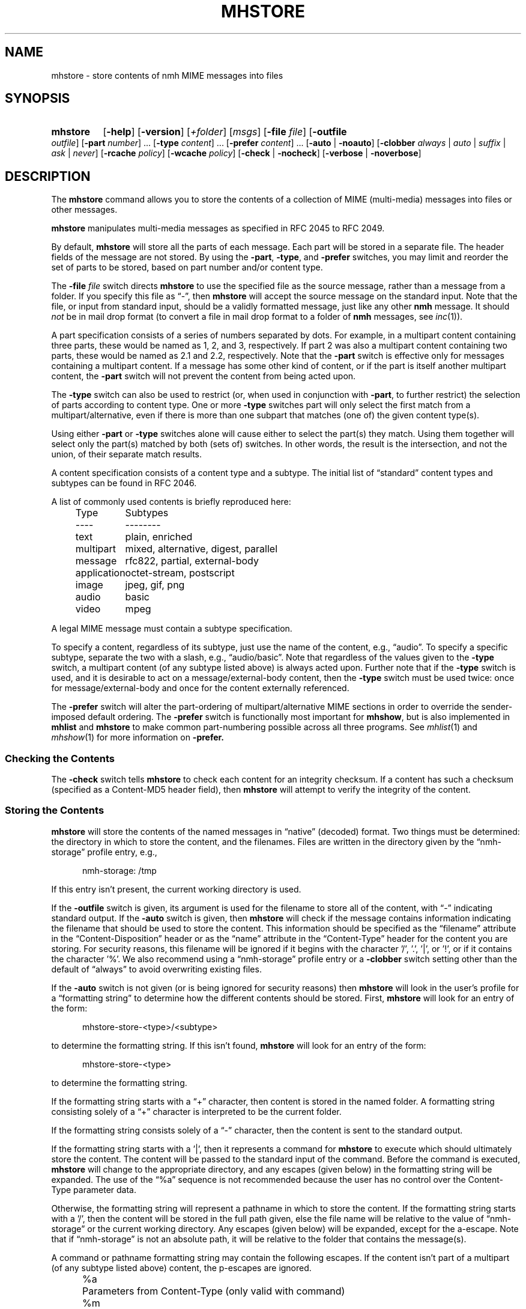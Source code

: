 .TH MHSTORE %manext1% 2015-02-06 "%nmhversion%"
.
.\" %nmhwarning%
.
.SH NAME
mhstore \- store contents of nmh MIME messages into files
.SH SYNOPSIS
.HP 5
.na
.B mhstore
.RB [ \-help ]
.RB [ \-version ]
.RI [ +folder ]
.RI [ msgs ]
.RB [ \-file
.IR file ]
.RB [ \-outfile
.IR outfile ]
.RB [ \-part
.IR number ]
\&...
.RB [ \-type
.IR content ]
\&...
.RB [ \-prefer
.IR content ]
\&...
.RB [ \-auto " | " \-noauto ]
.RB [ \-clobber
.IR always " | " auto " | " suffix " | " ask " | " never ]
.RB [ \-rcache
.IR policy ]
.RB [ \-wcache
.IR policy ]
.RB [ \-check " | " \-nocheck ]
.RB [ \-verbose " | " \-noverbose ]
.ad
.SH DESCRIPTION
The
.B mhstore
command allows you to store the contents of a collection of MIME
(multi-media) messages into files or other messages.
.PP
.B mhstore
manipulates multi-media messages as specified in RFC 2045 to RFC 2049.
.PP
By default,
.B mhstore
will store all the parts of each message.
Each part will be stored in a separate file.  The header fields of
the message are not stored.  By using the
.BR \-part ,
.BR \-type ,
and
.B \-prefer
switches, you may limit and reorder the set of parts to be stored,
based on part number and/or content type.
.PP
The
.B \-file
.I file
switch directs
.B mhstore
to use the specified file as the source message, rather than a message
from a folder.  If you specify this file as \*(lq-\*(rq, then
.B mhstore
will accept the source message on the standard input.  Note that the
file, or input from standard input, should be a validly formatted
message, just like any other
.B nmh
message.  It should
.I not
be in mail drop format (to convert a file in
mail drop format to a folder of
.B nmh
messages, see
.IR inc (1)).
.PP
A part specification consists of a series of numbers separated by
dots.  For example, in a multipart content containing three parts,
these would be named as 1, 2, and 3, respectively.  If part 2 was also
a multipart content containing two parts, these would be named as 2.1
and 2.2, respectively.  Note that the
.B \-part
switch is effective only for messages containing a multipart content.
If a message has some other kind of content, or if the part is itself
another multipart content, the
.B \-part
switch will not prevent the content from being acted upon.
.PP
The
.B \-type
switch can also be used to restrict (or, when used in conjunction with
.BR \-part ,
to further restrict) the selection of parts according to content type.
One or more
.B \-type
switches part will only select the first match from a
multipart/alternative, even if there is more than one
subpart that matches (one of) the given content type(s).
.PP
Using either
.B \-part
or
.B -type
switches alone will cause either to select the part(s) they match.
Using them together will select only the part(s) matched by both
(sets of) switches.  In other words, the result is the intersection,
and not the union, of their separate match results.
.PP
A content specification consists of a content type and a subtype.
The initial list of \*(lqstandard\*(rq content types and subtypes can
be found in RFC 2046.
.PP
A list of commonly used contents is briefly reproduced here:
.PP
.RS 5
.nf
.ta \w'application  'u
Type	Subtypes
----	--------
text	plain, enriched
multipart	mixed, alternative, digest, parallel
message	rfc822, partial, external-body
application	octet-stream, postscript
image	jpeg, gif, png
audio	basic
video	mpeg
.fi
.RE
.PP
A legal MIME message must contain a subtype specification.
.PP
To specify a content, regardless of its subtype, just use the name
of the content, e.g., \*(lqaudio\*(rq.  To specify a specific
subtype, separate the two with a slash, e.g., \*(lqaudio/basic\*(rq.
Note that regardless of the values given to the
.B \-type
switch, a multipart content (of any subtype listed above) is always acted
upon.  Further note that if the
.B \-type
switch is used, and it is desirable to act on a message/external-body
content, then the
.B \-type
switch must be used twice: once for message/external-body and once for
the content externally referenced.
.PP
The
.B \-prefer
switch will alter the part-ordering of multipart/alternative MIME sections
in order to override the sender-imposed default ordering.
The
.B \-prefer
switch is functionally most important for
.BR mhshow ,
but is also implemented in
.B mhlist
and
.B mhstore
to make common part-numbering possible across all three programs.
See
.IR mhlist (1)
and
.IR mhshow (1)
for more information on
.BR \-prefer.
.SS "Checking the Contents"
The
.B \-check
switch tells
.B mhstore
to check each content for an integrity checksum.
If a content has such a checksum (specified as a Content-MD5 header
field), then
.B mhstore
will attempt to verify the integrity of the content.
.SS "Storing the Contents"
.B mhstore
will store the contents of the named messages in
\*(lqnative\*(rq (decoded) format.  Two things must be determined:
the directory in which to store the content, and the filenames.
Files are written in the directory given by the
\*(lqnmh-storage\*(rq profile entry, e.g.,
.PP
.RS 5
nmh-storage: /tmp
.RE
.PP
If this entry isn't present, the current working directory is used.
.PP
If the
.B \-outfile
switch is given, its argument is used for the filename to store all
of the content, with \*(lq-\*(rq indicating standard output.  If the
.B \-auto
switch is given, then
.B mhstore
will check if the message contains information indicating the filename
that should be used to store the content.  This information should be
specified as the \*(lqfilename\*(rq attribute in the
\*(lqContent-Disposition\*(rq header or as the \*(lqname\*(rq
attribute in the \*(lqContent-Type\*(rq header for the content you are
storing.  For security reasons, this filename will be ignored if it
begins with the character '/', '.', '|', or '!', or if it contains the
character '%'.  We also recommend using a \*(lqnmh-storage\*(rq profile
entry or a
.B \-clobber
switch setting other than the default of \*(lqalways\*(rq to avoid
overwriting existing files.
.PP
If the
.B \-auto
switch is not given (or is being ignored for security reasons) then
.B mhstore
will look in the user's profile for a \*(lqformatting string\*(rq to
determine how the different contents should be stored.  First,
.B mhstore
will look for an entry of the form:
.PP
.RS 5
mhstore-store-<type>/<subtype>
.RE
.PP
to determine the formatting string.  If this isn't found,
.B mhstore
will look for an entry of the form:
.PP
.RS 5
mhstore-store-<type>
.RE
.PP
to determine the formatting string.
.PP
If the formatting string starts with a \*(lq+\*(rq character, then
content is stored in the named folder.  A formatting string consisting
solely of a \*(lq+\*(rq character is interpreted to be the current
folder.
.PP
If the formatting string consists solely of a \*(lq-\*(rq character,
then the content is sent to the standard output.
.PP
If the formatting string starts with a '|', then it represents
a command for
.B mhstore
to execute which should ultimately store the content.
The content will be passed to the standard input of the command.
Before the command is executed,
.B mhstore
will change to the appropriate directory, and any escapes (given below)
in the formatting string will be expanded.
The use of the \*(lq%a\*(rq sequence is not recommended because
the user has no control over the Content-Type parameter data.
.PP
Otherwise, the formatting string will represent a pathname in which
to store the content.  If the formatting string starts with a '/',
then the content will be stored in the full path given, else the
file name will be relative to the value of \*(lqnmh-storage\*(rq or
the current working directory.  Any escapes (given below) will be
expanded, except for the a-escape.  Note that if \*(lqnmh-storage\*(rq
is not an absolute path, it will be relative to the folder that
contains the message(s).
.PP
A command or pathname formatting string may contain the following
escapes.  If the content isn't part of a multipart (of any subtype
listed above) content, the p-escapes are ignored.
.PP
.RS 5
.nf
.ta \w'%P  'u
%a	Parameters from Content-Type  (only valid with command)
%m	Insert message number
%P	Insert part number with leading dot
%p	Insert part number without leading dot
%t	Insert content type
%s	Insert content subtype
%%	Insert character %
.fi
.RE
.PP
If no formatting string is found,
.B mhstore
will check to see if the content is application/octet-stream with parameter
\*(lqtype=tar\*(rq.  If so,
.B mhstore
will choose an appropriate filename.  If the content is not
application/octet-stream, then
.B mhstore
will check to see if the content is a message.  If so,
.B mhstore
will use the value \*(lq+\*(rq.  As a last resort,
.B mhstore
will use the value \*(lq%m%P.%s\*(rq.
.PP
Example profile entries might be:
.PP
.RS 5
.nf
mhstore-store-text: %m%P.txt
mhstore-store-text: +inbox
mhstore-store-message/partial: +
mhstore-store-audio/basic: | raw2audio -e ulaw -s 8000 -c 1 > %m%P.au
mhstore-store-image/jpeg: %m%P.jpg
mhstore-store-application/PostScript: %m%P.ps
.fi
.RE
.PP
The
.B \-verbose
switch directs
.B mhstore
to print out the names of files that it stores.  For backward
compatibility, it is the default.  The
.B \-noverbose
switch suppresses these printouts.
.SS "Overwriting Existing Files"
The
.B \-clobber
switch controls whether
.B mhstore
should overwrite existing files.  The allowed values for this switch
and corresponding behavior when
.B mhstore
encounters an existing file are:
.PP
.RS 5
.nf
.ta \w'suffix  'u
always    Overwrite existing file (default)
auto      Create new file of form name-n.extension
suffix    Create new file of form name.extension.n
ask       Prompt the user to specify whether or not to overwrite
          the existing file
never     Do not overwrite existing file
.fi
.RE
.PP
With
.I auto
and
.IR suffix ,
.I n
is the lowest unused number, starting from one, in the same form.  If
a filename does not have an extension (following a '.'), then
.I auto
and
.I suffix
create a new file of the form
.I name-n
and
.IR name.n ,
respectively.  With
.I never
and
.IR ask ,
the exit status of
.B mhstore
will be the number of files that were requested but not stored.
.PP
With
.IR ask ,
if standard input is connected to a terminal, the user is prompted to
respond
.IR yes ,
.IR no ,
or
.IR rename ,
to whether the file should be overwritten.  The responses
can be abbreviated.  If the user responds with
.IR rename ,
then
.B mhstore
prompts the user for the name of the new file to be created.  If it is
a relative path name (does not begin with '/'), then it is relative to
the current directory.  If it is an absolute or relative path to a
directory that does not exist, the user will be prompted whether to
create the directory.  If standard input is not connected to a
terminal,
.I ask
behaves the same as
.IR always .
.SS "Reassembling Messages of Type message/partial"
.B mhstore
is also able to reassemble messages that have been
split into multiple messages of type \*(lqmessage/partial\*(rq.
.PP
When asked to store a content containing a partial message,
.B mhstore
will try to locate all of the portions and combine them accordingly.
The default is to store the combined parts as a new message in the
current folder, although this can be changed using formatting
strings as discussed above.  Thus, if someone has sent you a
message in several parts (such as the output from
.BR sendfiles ),
you can easily reassemble them into a single message in the
following fashion:
.PP
.RS 5
.nf
% mhlist 5-8
 msg part  type/subtype             size description
   5       message/partial           47K part 1 of 4
   6       message/partial           47K part 2 of 4
   7       message/partial           47K part 3 of 4
   8       message/partial           18K part 4 of 4
% mhstore 5-8
reassembling partials 5,6,7,8 to folder inbox as message 9
% mhlist -verbose 9
 msg part  type/subtype             size description
   9       application/octet-stream 118K
             (extract with uncompress | tar xvpf -)
             type=tar
             conversions=compress
.fi
.RE
.PP
This will store exactly one message, containing the sum of the
parts.  It doesn't matter whether the partials are specified in
order, since
.B mhstore
will sort the partials, so that they are combined in the correct
order.  But if
.B mhstore
can not locate every partial necessary to reassemble the message,
it will not store anything.
.SS "External Access"
For contents of type message/external-body,
\fImhstore\fR supports these access-types:
.IP \(bu 4
afs
.IP \(bu 4
anon-ftp
.IP \(bu 4
ftp
.IP \(bu 4
local-file
.IP \(bu 4
mail-server
.IP \(bu 4
url
.PP
For the \*(lqanon-ftp\*(rq and \*(lqftp\*(rq access types,
.B mhstore
will look for the \*(lqnmh-access-ftp\*(rq
profile entry, e.g.,
.PP
.RS 5
nmh-access-ftp: myftp.sh
.RE
.PP
to determine the pathname of a program to perform the FTP retrieval.
This program is invoked with these arguments:
.PP
.RS 5
.nf
domain name of FTP-site
username
password
remote directory
remote filename
local filename
\*(lqascii\*(rq or \*(lqbinary\*(rq
.fi
.RE
.PP
The program should terminate with an exit status of zero if the
retrieval is successful, and a non-zero exit status otherwise.
.PP
For the \*(lqurl\*(rq access types,
.B mhstore
will look for the \*(lqnmh-access-url\*(rq profile entry, e.g.,
.PP
.RS 5
nmh-access-url: curl -L
.RE
.PP
to determine the program to use to perform the HTTP retrieval.  This program
is invoked with one argument: the URL of the content to retrieve.  The program
should write the content to standard out, and should terminate with a status
of zero if the retrieval is successful and a non-zero exit status otherwise.
.SS "The Content Cache"
When
.B mhstore
encounters an external content containing a
\*(lqContent-ID:\*(rq field, and if the content allows caching, then
depending on the caching behavior of
.BR mhstore ,
the content might be read from or written to a cache.
.PP
The caching behavior of
.B mhstore
is controlled with the
.B \-rcache
and
.B \-wcache
switches, which define the policy for reading from, and writing to, the cache,
respectively.  One of four policies may be
specified: \*(lqpublic\*(rq, indicating that
.B mhstore
should make use
of a publicly-accessible content cache; \*(lqprivate\*(rq, indicating that
.B mhstore
should make use of the user's private content cache;
\*(lqnever\*(rq, indicating that
.B mhstore
should never make use of caching; and, \*(lqask\*(rq, indicating that
.B mhstore
should ask the user.
.PP
There are two directories where contents may be cached: the profile entry
\*(lqnmh-cache\*(rq names a directory containing world-readable contents, and,
the profile entry \*(lqnmh-private-cache\*(rq names a directory containing
private contents.  The former should be an absolute (rooted) directory
name.
.PP
For example,
.PP
.RS 5
nmh-cache: /tmp
.RE
.PP
might be used if you didn't care that the cache got wiped after each
reboot of the system.  The latter is interpreted relative to the user's
nmh directory, if not rooted, e.g.,
.PP
.RS 5
nmh-private-cache: .cache
.RE
.PP
(which is the default value).
.SS "User Environment"
Because the environment in which
.B mhstore
operates may vary for different machines,
.B mhstore
will look for the environment variable MHSTORE .
If present, this specifies the name of an additional user profile
which should be read.  Hence, when a user logs in on a particular
machine, this environment variable should be set to refer to a
file containing definitions useful for that machine.  Finally,
.B mhstore
will attempt to consult
.PP
.RS 5
%nmhetcdir%/mhn.defaults
.RE
.PP
which is created automatically during
.B nmh
installation.
.PP
See "Profile Lookup" in
.IR mh-profile (5)
for the profile search order, and for how duplicate entries are treated.
.SH EXAMPLES
.SS Decoding RFC 2047-encoded file names
The improper RFC 2047 encoding of file name parameters can be replaced
with correct RFC 2231 encoding using
.BR mhfixmsg ,
either permanently or ephemerally, e.g.,
.PP
.RS
.nf
mhfixmsg -outfile - | mhstore -auto -clobber ask -file -
.fi
.RE
.PP
The
.BI \-clobber ask
is not necessary, though recommended to avoid silently overwriting an existing
file.
.SH FILES
.B mhstore
looks for additional profile files in multiple locations: absolute
pathnames are accessed directly, tilde expansion is done on usernames,
and files are searched for in the user's
.I Mail
directory as specified in their profile.  If not found there, the directory
.RI \*(lq %nmhetcdir% \*(rq
is checked.
.PP
.fc ^ ~
.nf
.ta \w'%nmhetcdir%/ExtraBigFileName  'u
^$HOME/.mh_profile~^The user profile
^$MHSTORE~^Additional profile entries
^%nmhetcdir%/mhn.defaults~^System default MIME profile entries
.fi
.SH "PROFILE COMPONENTS"
.fc ^ ~
.nf
.ta 2.4i
.ta \w'ExtraBigProfileName  'u
^Path:~^To determine the user's nmh directory
^Current\-Folder:~^To find the default current folder
^nmh-access-ftp:~^Program to retrieve contents via FTP
^nmh-access-url:~^Program to retrieve contents via HTTP
^nmh-cache~^Public directory to store cached external contents
^nmh-private-cache~^Personal directory to store cached external contents
^nmh-storage~^Directory to store contents
^mhstore-store-<type>*~^Template for storing contents
.fi
.SH "SEE ALSO"
.IR mhbuild (1),
.IR mhfixmsg (1),
.IR mhlist (1),
.IR mhshow (1),
.IR sendfiles (1)
.SH DEFAULTS
.nf
.RB ` +folder "' defaults to the current folder"
.RB ` msgs "' defaults to cur"
.RB ` \-noauto '
.RB ` \-clobber\ always '
.RB ` \-nocheck '
.RB ` \-rcache\ ask '
.RB ` \-wcache\ ask '
.RB ` \-verbose '
.SH CONTEXT
If a folder is given, it will become the current folder.  The last
message selected will become the current message.
.SH BUGS
Partial messages contained within a multipart content are not reassembled.
